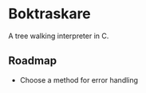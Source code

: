 * Boktraskare
  A tree walking interpreter in C.
** Roadmap
   - Choose a method for error handling
     
